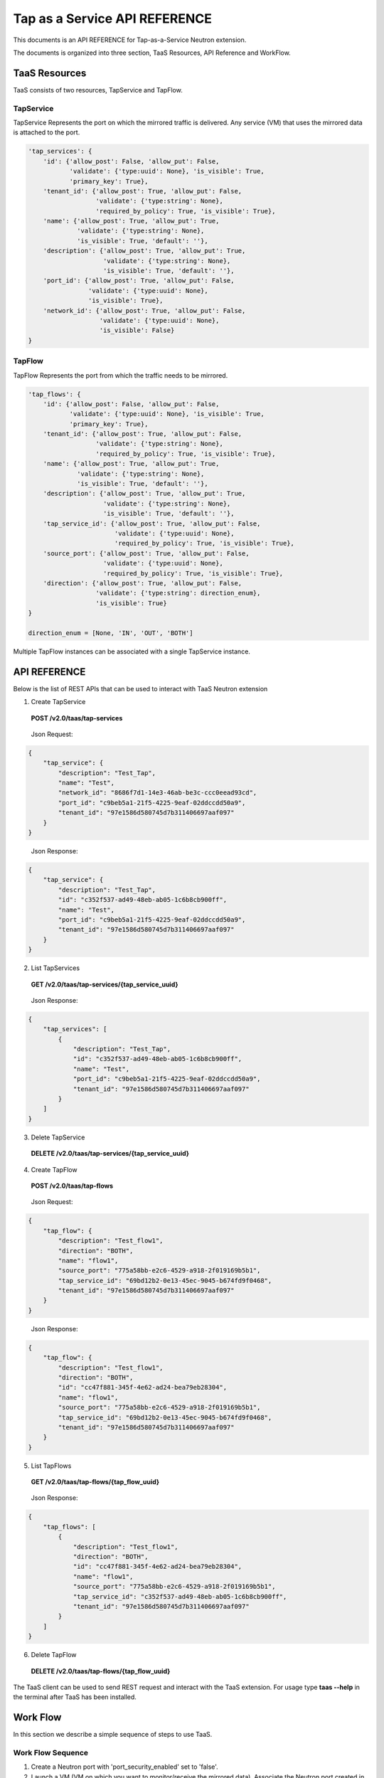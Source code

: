 ==============================
Tap as a Service API REFERENCE
==============================

This documents is an API REFERENCE for Tap-as-a-Service Neutron extension.

The documents is organized into three section, TaaS Resources, API Reference
and WorkFlow.

TaaS Resources
==============

TaaS consists of two resources, TapService and TapFlow.

TapService
----------

TapService Represents the port on which the mirrored traffic is delivered.
Any service (VM) that uses the mirrored data is attached to the port.

.. code-block:: python

    'tap_services': {
        'id': {'allow_post': False, 'allow_put': False,
               'validate': {'type:uuid': None}, 'is_visible': True,
               'primary_key': True},
        'tenant_id': {'allow_post': True, 'allow_put': False,
                      'validate': {'type:string': None},
                      'required_by_policy': True, 'is_visible': True},
        'name': {'allow_post': True, 'allow_put': True,
                 'validate': {'type:string': None},
                 'is_visible': True, 'default': ''},
        'description': {'allow_post': True, 'allow_put': True,
                        'validate': {'type:string': None},
                        'is_visible': True, 'default': ''},
        'port_id': {'allow_post': True, 'allow_put': False,
                    'validate': {'type:uuid': None},
                    'is_visible': True},
        'network_id': {'allow_post': True, 'allow_put': False,
                       'validate': {'type:uuid': None},
                       'is_visible': False}
    }

TapFlow
-------

TapFlow Represents the port from which the traffic needs to be mirrored.

.. code-block:: python

    'tap_flows': {
        'id': {'allow_post': False, 'allow_put': False,
               'validate': {'type:uuid': None}, 'is_visible': True,
               'primary_key': True},
        'tenant_id': {'allow_post': True, 'allow_put': False,
                      'validate': {'type:string': None},
                      'required_by_policy': True, 'is_visible': True},
        'name': {'allow_post': True, 'allow_put': True,
                 'validate': {'type:string': None},
                 'is_visible': True, 'default': ''},
        'description': {'allow_post': True, 'allow_put': True,
                        'validate': {'type:string': None},
                        'is_visible': True, 'default': ''},
        'tap_service_id': {'allow_post': True, 'allow_put': False,
                           'validate': {'type:uuid': None},
                           'required_by_policy': True, 'is_visible': True},
        'source_port': {'allow_post': True, 'allow_put': False,
                        'validate': {'type:uuid': None},
                        'required_by_policy': True, 'is_visible': True},
        'direction': {'allow_post': True, 'allow_put': False,
                      'validate': {'type:string': direction_enum},
                      'is_visible': True}
    }

    direction_enum = [None, 'IN', 'OUT', 'BOTH']


Multiple TapFlow instances can be associated with a single TapService
instance.

API REFERENCE
=============

Below is the list of REST APIs that can be used to interact with TaaS Neutron
extension

1. Create TapService

\

   **POST        /v2.0/taas/tap-services**

\

    Json Request:

.. code-block:: python

    {
        "tap_service": {
            "description": "Test_Tap",
            "name": "Test",
            "network_id": "8686f7d1-14e3-46ab-be3c-ccc0eead93cd",
            "port_id": "c9beb5a1-21f5-4225-9eaf-02ddccdd50a9",
            "tenant_id": "97e1586d580745d7b311406697aaf097"
        }
    }

\

    Json Response:

.. code-block:: python

    {
        "tap_service": {
            "description": "Test_Tap",
            "id": "c352f537-ad49-48eb-ab05-1c6b8cb900ff",
            "name": "Test",
            "port_id": "c9beb5a1-21f5-4225-9eaf-02ddccdd50a9",
            "tenant_id": "97e1586d580745d7b311406697aaf097"
        }
    }

2. List TapServices

\

    **GET        /v2.0/taas/tap-services/{tap_service_uuid}**

\

    Json Response:

.. code-block:: python

    {
        "tap_services": [
            {
                "description": "Test_Tap",
                "id": "c352f537-ad49-48eb-ab05-1c6b8cb900ff",
                "name": "Test",
                "port_id": "c9beb5a1-21f5-4225-9eaf-02ddccdd50a9",
                "tenant_id": "97e1586d580745d7b311406697aaf097"
            }
        ]
    }

3. Delete TapService

\

    **DELETE        /v2.0/taas/tap-services/{tap_service_uuid}**

\

4. Create TapFlow

\

   **POST        /v2.0/taas/tap-flows**

\

    Json Request:

.. code-block:: python

    {
        "tap_flow": {
            "description": "Test_flow1",
            "direction": "BOTH",
            "name": "flow1",
            "source_port": "775a58bb-e2c6-4529-a918-2f019169b5b1",
            "tap_service_id": "69bd12b2-0e13-45ec-9045-b674fd9f0468",
            "tenant_id": "97e1586d580745d7b311406697aaf097"
        }
    }

\

    Json Response:

.. code-block:: python

    {
        "tap_flow": {
            "description": "Test_flow1",
            "direction": "BOTH",
            "id": "cc47f881-345f-4e62-ad24-bea79eb28304",
            "name": "flow1",
            "source_port": "775a58bb-e2c6-4529-a918-2f019169b5b1",
            "tap_service_id": "69bd12b2-0e13-45ec-9045-b674fd9f0468",
            "tenant_id": "97e1586d580745d7b311406697aaf097"
        }
    }

5. List TapFlows

\

    **GET        /v2.0/taas/tap-flows/{tap_flow_uuid}**

\

    Json Response:

.. code-block:: python

    {
        "tap_flows": [
            {
                "description": "Test_flow1",
                "direction": "BOTH",
                "id": "cc47f881-345f-4e62-ad24-bea79eb28304",
                "name": "flow1",
                "source_port": "775a58bb-e2c6-4529-a918-2f019169b5b1",
                "tap_service_id": "c352f537-ad49-48eb-ab05-1c6b8cb900ff",
                "tenant_id": "97e1586d580745d7b311406697aaf097"
            }
        ]
    }

6. Delete TapFlow

\

    **DELETE        /v2.0/taas/tap-flows/{tap_flow_uuid}**

\


The TaaS client can be used to send REST request and interact with the TaaS
extension. For usage type **taas --help** in the terminal after TaaS has been
installed.

Work Flow
=========

In this section we describe a simple sequence of steps to use TaaS.

Work Flow Sequence
------------------

1. Create a Neutron port with 'port_security_enabled' set to 'false'.

2. Launch a VM (VM on which you want to monitor/receive the mirrored data).
   Associate the Neutron port created in step 1 while creating the VM.

3. Using TaaS client command **neutron tap-service-create** or REST APIs
   create a Tap Service instance by associating the port created in step 1.

4. Using TaaS client command **neutron tap-flow-create** or REST APIs
   create a Tap Flow instance by associating the Tap Service instance created
   in step 3 and Neutron port from which you want to mirror traffic (assuming
   the Neutron port from which the traffic needs to be monitored already
   exists)

5. Observe the mirrored traffic on the monitoring VM by running tools such as
   tcpdump.


You can watch our tech talk session which included a live demo for more
information about using TaaS, https://www.youtube.com/watch?v=_cAkRUB3TCE

